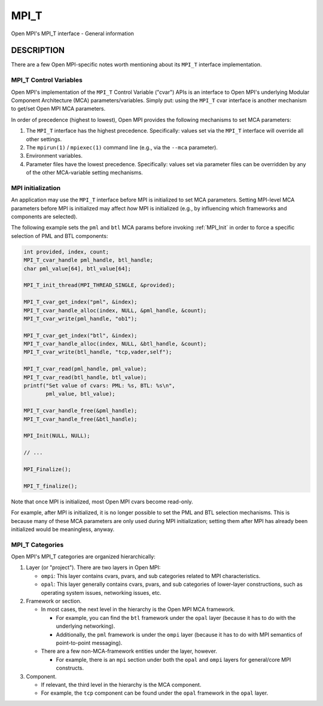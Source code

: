 .. _mpi_t:

MPI_T
=====
.. include_body

Open MPI's MPI_T interface - General information

DESCRIPTION
-----------

There are a few Open MPI-specific notes worth mentioning about its
``MPI_T`` interface implementation.

MPI_T Control Variables
^^^^^^^^^^^^^^^^^^^^^^^

Open MPI's implementation of the ``MPI_T`` Control Variable ("cvar")
APIs is an interface to Open MPI's underlying Modular Component
Architecture (MCA) parameters/variables. Simply put: using the ``MPI_T``
cvar interface is another mechanism to get/set Open MPI MCA parameters.

In order of precedence (highest to lowest), Open MPI provides the
following mechanisms to set MCA parameters:

1. The ``MPI_T`` interface has the highest precedence. Specifically:
   values set via the ``MPI_T`` interface will override all other
   settings.
2. The ``mpirun(1)`` / ``mpiexec(1)`` command line (e.g., via the
   ``--mca`` parameter).
3. Environment variables.
4. Parameter files have the lowest precedence. Specifically: values set
   via parameter files can be overridden by any of the other
   MCA-variable setting mechanisms.

MPI initialization
^^^^^^^^^^^^^^^^^^

An application may use the ``MPI_T`` interface before MPI is initialized
to set MCA parameters. Setting MPI-level MCA parameters before MPI is
initialized may affect *how* MPI is initialized (e.g., by influencing
which frameworks and components are selected).

The following example sets the ``pml`` and ``btl`` MCA params before
invoking :ref:`MPI_Init` in order to force a specific selection of PML
and BTL components:

.. code:: c

   int provided, index, count;
   MPI_T_cvar_handle pml_handle, btl_handle;
   char pml_value[64], btl_value[64];

   MPI_T_init_thread(MPI_THREAD_SINGLE, &provided);

   MPI_T_cvar_get_index("pml", &index);
   MPI_T_cvar_handle_alloc(index, NULL, &pml_handle, &count);
   MPI_T_cvar_write(pml_handle, "ob1");

   MPI_T_cvar_get_index("btl", &index);
   MPI_T_cvar_handle_alloc(index, NULL, &btl_handle, &count);
   MPI_T_cvar_write(btl_handle, "tcp,vader,self");

   MPI_T_cvar_read(pml_handle, pml_value);
   MPI_T_cvar_read(btl_handle, btl_value);
   printf("Set value of cvars: PML: %s, BTL: %s\n",
          pml_value, btl_value);

   MPI_T_cvar_handle_free(&pml_handle);
   MPI_T_cvar_handle_free(&btl_handle);

   MPI_Init(NULL, NULL);

   // ...

   MPI_Finalize();

   MPI_T_finalize();

Note that once MPI is initialized, most Open MPI cvars become read-only.

For example, after MPI is initialized, it is no longer possible to set
the PML and BTL selection mechanisms. This is because many of these MCA
parameters are only used during MPI initialization; setting them after
MPI has already been initialized would be meaningless, anyway.

MPI_T Categories
^^^^^^^^^^^^^^^^

Open MPI's MPI_T categories are organized hierarchically:

1. Layer (or "project"). There are two layers in Open MPI:

   -  ``ompi``: This layer contains cvars, pvars, and sub categories
      related to MPI characteristics.
   -  ``opal``: This layer generally contains cvars, pvars, and sub
      categories of lower-layer constructions, such as operating system
      issues, networking issues, etc.

2. Framework or section.

   -  In most cases, the next level in the hierarchy is the Open MPI MCA
      framework.

      -  For example, you can find the ``btl`` framework under the
         ``opal`` layer (because it has to do with the underlying
         networking).
      -  Additionally, the ``pml`` framework is under the ``ompi`` layer
         (because it has to do with MPI semantics of point-to-point
         messaging).

   -  There are a few non-MCA-framework entities under the layer,
      however.

      -  For example, there is an ``mpi`` section under both the
         ``opal`` and ``ompi`` layers for general/core MPI constructs.

3. Component.

   -  If relevant, the third level in the hierarchy is the MCA
      component.
   -  For example, the ``tcp`` component can be found under the ``opal``
      framework in the ``opal`` layer.


.. seealso:: MPI_T_init:ref:`MPI_T_finalize` 
